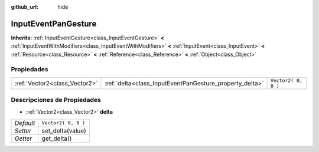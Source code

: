 :github_url: hide

.. Generated automatically by doc/tools/make_rst.py in Godot's source tree.
.. DO NOT EDIT THIS FILE, but the InputEventPanGesture.xml source instead.
.. The source is found in doc/classes or modules/<name>/doc_classes.

.. _class_InputEventPanGesture:

InputEventPanGesture
====================

**Inherits:** :ref:`InputEventGesture<class_InputEventGesture>` **<** :ref:`InputEventWithModifiers<class_InputEventWithModifiers>` **<** :ref:`InputEvent<class_InputEvent>` **<** :ref:`Resource<class_Resource>` **<** :ref:`Reference<class_Reference>` **<** :ref:`Object<class_Object>`



Propiedades
----------------------

+-------------------------------+---------------------------------------------------------+---------------------+
| :ref:`Vector2<class_Vector2>` | :ref:`delta<class_InputEventPanGesture_property_delta>` | ``Vector2( 0, 0 )`` |
+-------------------------------+---------------------------------------------------------+---------------------+

Descripciones de Propiedades
--------------------------------------------------------

.. _class_InputEventPanGesture_property_delta:

- :ref:`Vector2<class_Vector2>` **delta**

+-----------+---------------------+
| *Default* | ``Vector2( 0, 0 )`` |
+-----------+---------------------+
| *Setter*  | set_delta(value)    |
+-----------+---------------------+
| *Getter*  | get_delta()         |
+-----------+---------------------+

.. |virtual| replace:: :abbr:`virtual (This method should typically be overridden by the user to have any effect.)`
.. |const| replace:: :abbr:`const (This method has no side effects. It doesn't modify any of the instance's member variables.)`
.. |vararg| replace:: :abbr:`vararg (This method accepts any number of arguments after the ones described here.)`
